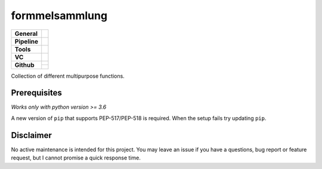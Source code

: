 ===============
formmelsammlung
===============

+---------------+----------------------------------------------------------------------+
| **General**   | |maintenance| |license| |black| |rtd|                                |
+---------------+----------------------------------------------------------------------+
| **Pipeline**  | |azure_pipeline| |azure_coverage|                                    |
+---------------+----------------------------------------------------------------------+
| **Tools**     | |poetry| |tox| |pytest| |sphinx|                                     |
+---------------+----------------------------------------------------------------------+
| **VC**        | |vcs| |gpg| |semver| |pre-commit|                                    |
+---------------+----------------------------------------------------------------------+
| **Github**    | |gh_release| |gh_commits_since| |gh_last_commit|                     |
|               +----------------------------------------------------------------------+
|               | |gh_stars| |gh_forks| |gh_contributors| |gh_watchers|                |
+---------------+----------------------------------------------------------------------+


Collection of different multipurpose functions.


Prerequisites
=============

*Works only with python version >= 3.6*

A new version of ``pip`` that supports PEP-517/PEP-518 is required.
When the setup fails try updating ``pip``.


Disclaimer
==========

No active maintenance is intended for this project.
You may leave an issue if you have a questions, bug report or feature request,
but I cannot promise a quick response time.


.. .############################### LINKS ###############################


.. General
.. |maintenance| image:: https://img.shields.io/badge/No%20Maintenance%20Intended-X-red.svg?style=flat-square
    :target: http://unmaintained.tech/
    :alt: Maintenance - not intended

.. |license| image:: https://img.shields.io/github/license/Cielquan/formelsammlung.svg?style=flat-square&label=License
    :alt: License
    :target: https://github.com/Cielquan/formelsammlung/blob/master/LICENSE.txt

.. |black| image:: https://img.shields.io/badge/Code%20Style-black-000000.svg?style=flat-square
    :alt: Code Style - Black
    :target: https://github.com/psf/black

.. |rtd| image:: https://img.shields.io/readthedocs/formelsammlung/latest.svg?style=flat-square&logo=read-the-docs&logoColor=white&label=Read%20the%20Docs
    :alt: Read the Docs - Build Status (latest)
    :target: https://formelsammlung.readthedocs.io/en/latest/


.. Pipeline
.. |azure_pipeline| image:: https://img.shields.io/azure-devops/build/cielquan/05507266-5d2e-4862-80f9-9f2b439814c8/8?style=flat-square&logo=azure-pipelines&label=Azure%20Pipelines
    :target: https://dev.azure.com/cielquan/formelsammlung/_build/latest?definitionId=8&branchName=master
    :alt: Azure DevOps builds

.. |azure_coverage| image:: https://img.shields.io/azure-devops/coverage/cielquan/formelsammlung/8?style=flat-square&logo=azure-pipelines&label=Coverage
    :target: https://dev.azure.com/cielquan/formelsammlung/_build/latest?definitionId=8&branchName=master
    :alt: Azure DevOps Coverage


.. Tools
.. |poetry| image:: https://img.shields.io/badge/Packaging-poetry-brightgreen.svg?style=flat-square
    :target: https://python-poetry.org/
    :alt: Poetry

.. |tox| image:: https://img.shields.io/badge/Automation-tox-brightgreen.svg?style=flat-square
    :target: https://tox.readthedocs.io/en/latest/
    :alt: tox

.. |pytest| image:: https://img.shields.io/badge/Test%20framework-pytest-brightgreen.svg?style=flat-square
    :target: https://docs.pytest.org/en/latest/
    :alt: Pytest

.. |sphinx| image:: https://img.shields.io/badge/Doc%20builder-sphinx-brightgreen.svg?style=flat-square
    :target: https://www.sphinx-doc.org/
    :alt: Sphinx


.. VC
.. |vcs| image:: https://img.shields.io/badge/VCS-git-orange.svg?style=flat-square&logo=git
    :target: https://git-scm.com/
    :alt: VCS

.. |gpg| image:: https://img.shields.io/badge/GPG-signed-blue.svg?style=flat-square&logo=gnu-privacy-guard
    :target: https://gnupg.org/
    :alt: Website

.. |semver| image:: https://img.shields.io/badge/Versioning-semantic-brightgreen.svg?style=flat-square
    :alt: Versioning - semantic
    :target: https://semver.org/

.. |pre-commit| image:: https://img.shields.io/badge/pre--commit-enabled-brightgreen?style=flat-square&logo=pre-commit&logoColor=yellow
    :target: https://github.com/pre-commit/pre-commit
    :alt: pre-commit


.. Github
.. |gh_release| image:: https://img.shields.io/github/v/release/Cielquan/formelsammlung.svg?style=flat-square&logo=github
    :alt: Github - Latest Release
    :target: https://github.com/Cielquan/formelsammlung/releases/latest

.. |gh_commits_since| image:: https://img.shields.io/github/commits-since/Cielquan/formelsammlung/latest.svg?style=flat-square&logo=github
    :alt: Github - Commits since latest release
    :target: https://github.com/Cielquan/formelsammlung/commits/master

.. |gh_last_commit| image:: https://img.shields.io/github/last-commit/Cielquan/formelsammlung.svg?style=flat-square&logo=github
    :alt: Github - Last Commit
    :target: https://github.com/Cielquan/formelsammlung/commits/master

.. |gh_stars| image:: https://img.shields.io/github/stars/Cielquan/formelsammlung.svg?style=flat-square&logo=github
    :alt: Github - Stars
    :target: https://github.com/Cielquan/formelsammlung/stargazers

.. |gh_forks| image:: https://img.shields.io/github/forks/Cielquan/formelsammlung.svg?style=flat-square&logo=github
    :alt: Github - Forks
    :target: https://github.com/Cielquan/formelsammlung/network/members

.. |gh_contributors| image:: https://img.shields.io/github/contributors/Cielquan/formelsammlung.svg?style=flat-square&logo=github
    :alt: Github - Contributors
    :target: https://github.com/Cielquan/formelsammlung/graphs/contributors

.. |gh_watchers| image:: https://img.shields.io/github/watchers/Cielquan/formelsammlung.svg?style=flat-square&logo=github
    :alt: Github - Watchers
    :target: https://github.com/Cielquan/formelsammlung/watchers
